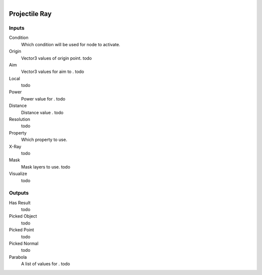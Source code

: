 .. figure:: /images/logic_nodes/raycasts/ln-projectile_ray.png
   :align: right
   :width: 215
   :alt: Projectile Ray Node

.. _ln-projectile_ray:

===============
Projectile Ray
===============

Inputs
++++++

Condition
   Which condition will be used for node to activate.

Origin
   Vector3 values of origin point. todo

Aim
   Vector3 values for aim to . todo

Local
   todo

Power
   Power value for . todo

Distance
   Distance value . todo

Resolution
   todo

Property
   Which property to use.

X-Ray
   todo

Mask
   Mask layers to use. todo

Visualize
   todo

Outputs
+++++++

Has Result
   todo

Picked Object
   todo

Picked Point
   todo

Picked Normal
   todo

Parabola
   A list of values for . todo
